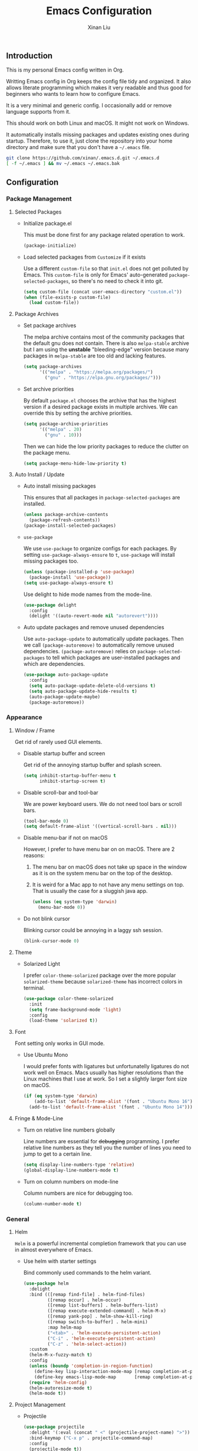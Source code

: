 # -*- mode: org -*-
# -*- coding: utf-8 -*-
#+TITLE: Emacs Configuration
#+AUTHOR: Xinan Liu

** Introduction

This is my personal Emacs config written in Org.

Writting Emacs config in Org keeps the config file tidy and organized. It also
allows literate programming which makes it very readable and thus good for
beginners who wants to learn how to configure Emacs.

It is a very minimal and generic config. I occasionally add or remove language
supports from it.

This should work on both Linux and macOS. It might not work on Windows.

It automatically installs missing packages and updates existing ones during
startup. Therefore, to use it, just clone the repository into your home
directory and make sure that you don't have a =~/.emacs= file.
#+BEGIN_SRC sh
git clone https://github.com/xinan/.emacs.d.git ~/.emacs.d
[ -f ~/.emacs ] && mv ~/.emacs ~/.emacs.bak
#+END_SRC


** Configuration

*** Package Management
**** Selected Packages

     + Initialize package.el

       This must be done first for any package related operation to work.
       #+BEGIN_SRC emacs-lisp
         (package-initialize)
       #+END_SRC

     + Load selected packages from =Customize= if it exists

       Use a different =custom-file= so that =init.el= does not get polluted by
       Emacs. This =custom-file= is only for Emacs' auto-generated
       =package-selected-packages=, so there's no need to check it into git.
       #+BEGIN_SRC emacs-lisp
         (setq custom-file (concat user-emacs-directory "custom.el"))
         (when (file-exists-p custom-file)
           (load custom-file))
       #+END_SRC

**** Package Archives

     + Set package archives

       The melpa archive contains most of the community packages that the
       default gnu does not contain. There is also =melpa-stable= archive but I
       am using the *unstable* "bleeding-edge" version because many packages in
       =melpa-stable= are too old and lacking features.
       #+BEGIN_SRC emacs-lisp
         (setq package-archives
               '(("melpa" . "https://melpa.org/packages/")
                 ("gnu" . "https://elpa.gnu.org/packages/")))
       #+END_SRC

     + Set archive priorities

       By default =package.el= chooses the archive that has the highest version
       if a desired package exists in multiple archives. We can override this
       by setting the archive priorities.
       #+BEGIN_SRC emacs-lisp
         (setq package-archive-priorities
               '(("melpa" . 20)
                 ("gnu" . 10)))
       #+END_SRC

       Then we can hide the low priority packages to reduce the clutter on the
       package menu.
       #+BEGIN_SRC emacs-lisp
         (setq package-menu-hide-low-priority t)
       #+END_SRC

**** Auto Install / Update

     + Auto install missing packages

       This ensures that all packages in ~package-selected-packages~ are
       installed.
       #+BEGIN_SRC emacs-lisp
         (unless package-archive-contents
           (package-refresh-contents))
         (package-install-selected-packages)
       #+END_SRC

     + =use-package=

       We use =use-package= to organize configs for each packages.
       By setting ~use-package-always-ensure~ to ~t~, =use-package= will
       install missing packages too.
       #+BEGIN_SRC emacs-lisp
         (unless (package-installed-p 'use-package)
           (package-install 'use-package))
         (setq use-package-always-ensure t)
       #+END_SRC

       Use delight to hide mode names from the mode-line.
       #+BEGIN_SRC emacs-lisp
         (use-package delight
           :config
           (delight '((auto-revert-mode nil "autorevert"))))
       #+END_SRC

     + Auto update packages and remove unused dependencies

       Use =auto-package-update= to automatically update packages. Then we call
       ~(package-autoremove)~ to automatically remove unused dependencies.
       ~(package-autoremove)~ relies on ~package-selected-packages~ to tell
       which packages are user-installed packages and which are dependencies.
       #+BEGIN_SRC emacs-lisp
         (use-package auto-package-update
           :config
           (setq auto-package-update-delete-old-versions t)
           (setq auto-package-update-hide-results t)
           (auto-package-update-maybe)
           (package-autoremove))
       #+END_SRC


*** Appearance
**** Window / Frame

      Get rid of rarely used GUI elements.

     + Disable startup buffer and screen

       Get rid of the annoying startup buffer and splash screen.
       #+BEGIN_SRC emacs-lisp
         (setq inhibit-startup-buffer-menu t
               inhibit-startup-screen t)
       #+END_SRC

     + Disable scroll-bar and tool-bar

       We are power keyboard users. We do not need tool bars or scroll bars.
       #+BEGIN_SRC emacs-lisp
         (tool-bar-mode 0)
         (setq default-frame-alist '((vertical-scroll-bars . nil)))
       #+END_SRC

     + Disable menu-bar if not on macOS

       However, I prefer to have menu bar on on macOS. There are 2 reasons:
       1. The menu bar on macOS does not take up space in the window as it is
          on the system menu bar on the top of the desktop.
       2. It is weird for a Mac app to not have any menu settings on top. That
          is usually the case for a sluggish java app.
       #+BEGIN_SRC emacs-lisp
         (unless (eq system-type 'darwin)
           (menu-bar-mode 0))
       #+END_SRC

     + Do not blink cursor

       Blinking cursor could be annoying in a laggy ssh session.
       #+BEGIN_SRC emacs-lisp
         (blink-cursor-mode 0)
       #+END_SRC

**** Theme

     + Solarized Light

       I prefer =color-theme-solarized= package over the more popular
       =solarized-theme= because =solarized-theme= has incorrect colors in
       terminal.
       #+BEGIN_SRC emacs-lisp
         (use-package color-theme-solarized
           :init
           (setq frame-background-mode 'light)
           :config
           (load-theme 'solarized t))
       #+END_SRC

**** Font

      Font setting only works in GUI mode.

     + Use Ubuntu Mono

       I would prefer fonts with ligatures but unfortunatelly ligatures do not
       work well on Emacs. Macs usually has higher resolutions than the Linux
       machines that I use at work. So I set a slightly larger font size on
       macOS.
       #+BEGIN_SRC emacs-lisp
         (if (eq system-type 'darwin)
             (add-to-list 'default-frame-alist '(font . "Ubuntu Mono 16"))
           (add-to-list 'default-frame-alist '(font . "Ubuntu Mono 14")))
       #+END_SRC

**** Fringe & Mode-Line

     + Turn on relative line numbers globally

       Line numbers are essential for +debugging+ programming. I prefer
       relative line numbers as they tell you the number of lines you need to
       jump to get to a certain line.
       #+BEGIN_SRC emacs-lisp
         (setq display-line-numbers-type 'relative)
         (global-display-line-numbers-mode t)
       #+END_SRC

     + Turn on column numbers on mode-line

       Column numbers are nice for debugging too.
       #+BEGIN_SRC emacs-lisp
         (column-number-mode t)
       #+END_SRC


*** General
**** Helm

      =Helm= is a powerful incremental completion framework that you can use in
      almost everywhere of Emacs.

     + Use helm with starter settings

       Bind commonly used commands to the helm variant.
       #+BEGIN_SRC emacs-lisp
         (use-package helm
           :delight
           :bind (([remap find-file] . helm-find-files)
                  ([remap occur] . helm-occur)
                  ([remap list-buffers] . helm-buffers-list)
                  ([remap execute-extended-command] . helm-M-x)
                  ([remap yank-pop] . helm-show-kill-ring)
                  ([remap switch-to-buffer] . helm-mini)
                  :map helm-map
                  ("<tab>" . 'helm-execute-persistent-action)
                  ("C-i" . 'helm-execute-persistent-action)
                  ("C-z" . 'helm-select-action))
           :custom
           (helm-M-x-fuzzy-match t)
           :config
           (unless (boundp 'completion-in-region-function)
             (define-key lisp-interaction-mode-map [remap completion-at-point] 'helm-lisp-completion-at-point)
             (define-key emacs-lisp-mode-map       [remap completion-at-point] 'helm-lisp-completion-at-point))
           (require 'helm-config)
           (helm-autoresize-mode t)
           (helm-mode t))
       #+END_SRC

**** Project Management

     + Projectile

       #+BEGIN_SRC emacs-lisp
         (use-package projectile
           :delight '(:eval (concat " <" (projectile-project-name) ">"))
           :bind-keymap ("C-x p" . projectile-command-map)
           :config
           (projectile-mode t))
       #+END_SRC

     + Helm Projectile

       #+BEGIN_SRC emacs-lisp
         (use-package helm-projectile
           :config
           (helm-projectile-on)
           (setq projectile-completion-system 'helm))
       #+END_SRC

     + Bazel

       Basic Bazel support for Emacs.
       #+BEGIN_SRC emacs-lisp
         (defun buildifier-hook ()
           (when (executable-find "buildifier")
             (add-hook 'before-save-hook 'bazel-format nil t)))
         (use-package bazel-mode
           :if (executable-find "bazel")
           :mode "BUILD\\'"
           :hook (bazel-mode . buildifier-hook))
       #+END_SRC

       Register Bazel project type with Projectile
       #+BEGIN_SRC emacs-lisp
         (projectile-register-project-type
          'bazel '("WORKSPACE")
          :compile "bazel build "
          :test "bazel test "
          :run "bazel run ")
       #+END_SRC

     + EDE

       EDE stands for Emacs Development Environment
       #+BEGIN_SRC emacs-lisp
         (global-ede-mode t)
         (let ((projects-file (concat user-emacs-directory "projects.el")))
           (when (file-exists-p projects-file)
           (load-file projects-file)))
       #+END_SRC

**** Kill Ring

      Kill ring is the "clipboard" is you wonder what it is.

     + Do not save duplicates on kill ring

       Duplicates are annoying when you cycle the kill ring.
       #+BEGIN_SRC emacs-lisp
         (setq kill-do-not-save-duplicates t)
       #+END_SRC

     + Save interprogram clipboard before killing

       Killing in Emacs actually saves the killed content to the system
       clipboard too, in addition to the Emacs kill ring. To prevent
       irrevocally overwriting the system clipboard, we ask Emacs to save the
       system clipboard content into the kill ring before replacing it.
       #+BEGIN_SRC emacs-lisp
         (setq save-interprogram-paste-before-kill t)
       #+END_SRC

**** Undo

     + Set undo limit to 65536

       Greater undo limit allows you to undo more operations, at the cost of
       higher memory consumption.
       #+BEGIN_SRC emacs-lisp
         (setq undo-limit 65536)
       #+END_SRC

**** Auto Save

     + Change auto save and backup path to /tmp

       By default, Emacs saves =filename\~= backup file and =#filename#=
       auto-save files in the same directory as the edited file, which could be
       annoying. I prefer saving them all in =/tmp/=.
       #+BEGIN_SRC emacs-lisp
         (setq auto-save-file-name-transforms '((".*" "/tmp/" t)))
         (setq backup-directory-alist '((".*" . "/tmp")))
       #+END_SRC

**** Encoding

     + UTF-8

       Set UTF-8 as the default encoding.
       #+BEGIN_SRC emacs-lisp
         (set-language-environment "UTF-8")
       #+END_SRC

**** CEDET

     Collection of Emacs Development Environment Tools.

     + CEDET Global & SRecode

     #+BEGIN_SRC emacs-lisp
       (require 'cedet-global)
       (require 'srecode)
       (global-srecode-minor-mode 1)
     #+END_SRC

     + Semantic

       Enable every useful Semantic submode and turn on Semantic.
       #+BEGIN_SRC emacs-lisp
         (setq semantic-default-submodes
               '(global-semanticdb-minor-mode
                 global-semantic-mru-bookmark-mode
                 global-semantic-highlight-func-mode
                 global-semantic-stickyfunc-mode
                 global-semantic-idle-scheduler-mode
                 global-semantic-idle-completions-mode))
         (semantic-mode t)
       #+END_SRC

       Enable extra Semantic features.
       #+BEGIN_SRC emacs-lisp
         (require 'semantic/ia)
         (require 'semantic/bovine/gcc)
       #+END_SRC


**** Compilation

     + Flycheck

       Flycheck checks your syntax on the fly.
       #+BEGIN_SRC emacs-lisp
         (use-package flycheck
           :init (global-flycheck-mode))
       #+END_SRC

       Set language standard to C++17. Note that we can only do this
       in =c++-mode=.
       #+BEGIN_SRC emacs-lisp
         (add-hook 'c++-mode-hook
                   (lambda () (setq flycheck-gcc-language-standard "c++17")))
         (add-hook 'c++-mode-hook
                   (lambda () (setq flycheck-clang-language-standard "c++17")))
       #+END_SRC

     + Truncate compilation buffer

       This will limit the compilation buffer size to
       =comint-buffer-maximum-size=, which defaults to 1024 lines.
       #+BEGIN_SRC emacs-lisp
         (add-hook 'compilation-filter-hook 'comint-truncate-buffer)
       #+END_SRC

**** Miscellaneous

     + Yes or No

       Replace yes or no questions with y or n.
       #+BEGIN_SRC emacs-lisp
         (fset 'yes-or-no-p 'y-or-n-p)
       #+END_SRC


*** Editing
**** Indentation

     + Set default indentation to be 2 spaces

       #+BEGIN_SRC emacs-lisp
         (setq-default indent-tabs-mode nil
                       tab-stop-list nil
                       tab-width 2)
         (defvaralias 'c-basic-offset 'tab-width)
       #+END_SRC

     + Infer indentation style if possible

       #+BEGIN_SRC emacs-lisp
         (use-package dtrt-indent
           :delight " di"
           :hook (prog-mode . dtrt-indent-mode))
       #+END_SRC

     + Electric layout

       Automatically insert a newline before some closing parenthesis, and
       indent to the next level.
       #+BEGIN_SRC emacs-lisp
         (electric-layout-mode t)
       #+END_SRC

**** Parenthesis

     + Electric pair and show parens

       Automatically insert closing brackets.
       #+BEGIN_SRC emacs-lisp
         (electric-pair-mode t)
       #+END_SRC

       Show matching parenthesis and ring bell on mismatch
       #+BEGIN_SRC emacs-lisp
         (setq show-paren-ring-bell-on-mismatch t)
         (show-paren-mode t)
       #+END_SRC

     + Turn on rainbow delimiters on all prog modes

       /I can sing a rainbow, sing a rainbow, sing a rainbow too./
       #+BEGIN_SRC emacs-lisp
         (use-package rainbow-delimiters
           :init
           (require 'org)
           :hook (prog-mode . rainbow-delimiters-mode))
       #+END_SRC

**** Fill Column

     + Fill column and auto fill

       Set fill column to 80 and turn on auto fill for =text-mode= and
       =org-mode= so that Emacs automatically break lines at =fill-column=.
       #+BEGIN_SRC emacs-lisp
         (setq-default fill-column 100)
         (add-hook 'text-mode-hook 'turn-on-auto-fill)
         (add-hook 'org-mode-hook 'turn-on-auto-fill)
       #+END_SRC

     + Fill column indicator

       Draws a vertical line at =fill-column= for your reference.
       #+BEGIN_SRC emacs-lisp
         (use-package fill-column-indicator
           :hook ((prog-mode org-mode text-mode) . fci-mode))
       #+END_SRC

**** Cursors

     + Multiple cursors

       Use multiple-cursors and bind some keys.
       #+BEGIN_SRC emacs-lisp
         (use-package multiple-cursors
           :bind (("C-c >" . mc/mark-next-like-this)
                  ("C-c <" . mc/mark-previous-like-this)
                  ("C-c a" . mc/mark-all-like-this)))
       #+END_SRC

     + Smarter Control-A

       Make C-a cycle through the "start of line" and the "indentation point".
       #+BEGIN_SRC emacs-lisp
         (defun smarter-move-beginning-of-line (arg)
           (interactive "^p")
           (setq arg (or arg 1))

           (when (/= arg 1)
             (let ((line-move-visual nil))
               (forward-line (1- arg))))

           (let ((orig-point (point)))
             (back-to-indentation)
             (when (= orig-point (point))
               (move-beginning-of-line 1))))

         (global-set-key [remap move-beginning-of-line]
                         'smarter-move-beginning-of-line)
       #+END_SRC

     + Delete selection mode

       Typing replaces the current selection instead of inserting at
       mark.
       #+BEGIN_SRC emacs-lisp
         (delete-selection-mode t)
       #+END_SRC

**** Whitespace

     + Remove trailing whitespace and blank lines when saving

       When ~delete-trailing-lines~ is non-nil, calling
       ~delete-trailing-whitespace~ on the entire buffer deletes
       trailing blank lines too.
       #+BEGIN_SRC emacs-lisp
         (setq delete-trailing-lines t)
         (add-hook 'before-save-hook 'delete-trailing-whitespace)
       #+END_SRC

**** Auto Complete

     + Company

       Turn =company= on globally.
       #+BEGIN_SRC emacs-lisp
         (use-package company
           :delight
           :bind (:map company-active-map
                       ("<tab>" . company-complete-selection))
           :init
           (global-company-mode))
       #+END_SRC

       Company does not work quite well with Fill Column
       Indicator. Here is a workaround.
       #+BEGIN_SRC emacs-lisp
         (defun company-turn-off-fci-mode (&rest ignore)
           (turn-off-fci-mode))
         (defun company-turn-on-fci-mode (&rest ignore)
           (turn-on-fci-mode))

         (add-hook 'company-completion-started-hook
                   'company-turn-off-fci-mode)
         (add-hook 'company-completion-finished-hook
                   'company-turn-on-fci-mode)
         (add-hook 'company-completion-cancelled-hook
                   'company-turn-on-fci-mode)
       #+END_SRC

**** Comments

     + Inline comments

       Make inline comments 2 spaces away from end of line.
       #+BEGIN_SRC emacs-lisp
         (setq comment-inline-offset 2)
       #+END_SRC

**** Spell Check

     + Flyspell

       Turn on on-the-fly spell checking for all text modes, as well
       as comments and strings in source codes.
       Prefer =aspell= if available.
       #+BEGIN_SRC emacs-lisp
         (use-package flyspell
           :if (or (executable-find "aspell") (executable-find "ispell"))
           :hook ((text-mode-hook . turn-on-flyspell)
                  (prog-mode-hook . flyspell-prog-mode))
           :config
           (when (executable-find "aspell")
               (setq ispell-program-name "aspell")
               (setq ispell-list-command "--list")))
       #+END_SRC

     + Flyspell Faces

       Change faces to make it look less like an syntax error.
       #+BEGIN_SRC emacs-lisp
         (set-face-underline 'flyspell-incorrect
                             '(:color "brown" :style wave))
         (set-face-underline 'flyspell-duplicate
                             '(:color "grey" :style wave))
       #+END_SRC


*** Languages
**** Common Lisp

     + SLIME

       The Superior Lisp Interaction Mode for Emacs. 'Nuff said.
       #+BEGIN_SRC emacs-lisp
         (use-package slime
           :if (executable-find "sbcl")
           :config
           (setq inferior-lisp-program "sbcl")
           (setq slime-contribs '(slime-fancy)))
       #+END_SRC

       Use =slime-company= for auto complete
       #+BEGIN_SRC emacs-lisp
         (use-package slime-company
           :requires slime
           :defer t  ; Must defer loading and wait for slime-setup.
           :init
           (add-to-list 'slime-contribs 'slime-company))
       #+END_SRC

**** C / C++

     + Compile

       Bind =C-c C-c= to ~compile~
       #+BEGIN_SRC emacs-lisp
         (global-set-key (kbd "C-c C-c") 'projectile-compile-project)
       #+END_SRC

     + Code Style

       Use Google style guide
       #+BEGIN_SRC emacs-lisp
         (use-package google-c-style
           :hook ((c-mode-common . google-set-c-style)
                  (c-mode-common . google-make-newline-indent)))
       #+END_SRC

     + GNU Global

       Enable support for GNU Global if a compatible version is found.
       #+BEGIN_SRC emacs-lisp
         (when (cedet-gnu-global-version-check)
           (semanticdb-enable-gnu-global-databases 'c-mode)
           (semanticdb-enable-gnu-global-databases 'c++-mode))
       #+END_SRC

       =helm-gtags=
       #+BEGIN_SRC emacs-lisp
         (use-package helm-gtags
           :hook ((c-mode-common asm-mode) . helm-gtags-mode)
           :bind (:map helm-gtags-mode-map
                       ("C-c g g" . helm-gtags-dwim)
                       ("C-c g f" . helm-gtags-next-history)
                       ("C-c g b" . helm-gtags-previous-history))
           :custom
           (helm-gtags-auto-update t))
       #+END_SRC


*** VCS
**** Magit

      A magical git interface in Emacs.

     + Use Magit and turn on global magit file mode

       #+BEGIN_SRC emacs-lisp
         (use-package magit
           :bind (("C-x g" . magit-status))
           :custom (global-magit-file-mode t))
       #+END_SRC

**** Git Gutter

     + Use git-gutter-fringe and turn on global-git-gutter-mode

       #+BEGIN_SRC emacs-lisp
         (use-package git-gutter-fringe
           :if window-system
           :delight git-gutter-mode
           :custom (git-gutter-fr:side 'right-fringe)
           :config
           (global-git-gutter-mode t))
       #+END_SRC

**** Misc

     + Do not ask for visiting symlink to a file under version control

       #+BEGIN_SRC emacs-lisp
         (setq vc-follow-symlinks t)
       #+END_SRC


*** OS Specific
**** macOS

     + Bind "Command" key to "Meta"

       This prevents accidental =Command-W= and also reduces the distance that
       your thumb need to move.
       #+BEGIN_SRC emacs-lisp
         (setq ns-command-modifier 'meta)
       #+END_SRC


** Copyright
Copyright @ 2018 Xinan Liu. Released under [[COPYING][GNU GPLv3]].
